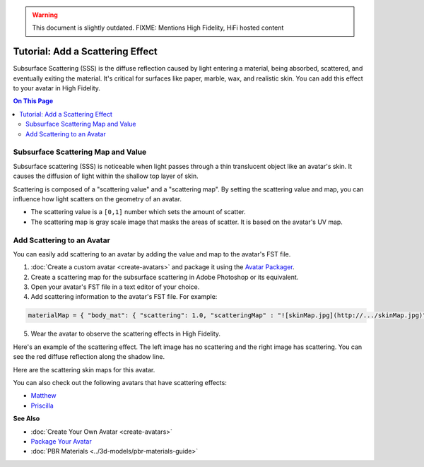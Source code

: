 .. warning::
    This document is slightly outdated.
    FIXME: Mentions High Fidelity, HiFi hosted content

####################################
Tutorial: Add a Scattering Effect
####################################

Subsurface Scattering (SSS) is the diffuse reflection caused by light entering a material, being absorbed, scattered, and eventually exiting the material. It's critical for surfaces like paper, marble, wax, and realistic skin. You can add this effect to your avatar in High Fidelity.

.. contents:: On This Page
    :depth: 2

---------------------------------------
Subsurface Scattering Map and Value
---------------------------------------

Subsurface scattering (SSS) is noticeable when light passes through a thin translucent object like an avatar's skin. It causes the diffusion of light within the shallow top layer of skin. 

Scattering is composed of a "scattering value" and a "scattering map". By setting the scattering value and map, you can influence how light scatters on the geometry of an avatar. 

+ The scattering value is a ``[0,1]`` number which sets the amount of scatter. 
+ The scattering map is gray scale image that masks the areas of scatter. It is based on the avatar's UV map.

-------------------------------------
Add Scattering to an Avatar
-------------------------------------

You can easily add scattering to an avatar by adding the value and map to the avatar's FST file. 

1. :doc:`Create a custom avatar <create-avatars>` and package it using the `Avatar Packager <create-avatars.html#package-your-avatar>`_.
2. Create a scattering map for the subsurface scattering in Adobe Photoshop or its equivalent.
3. Open your avatar's FST file in a text editor of your choice.
4. Add scattering information to the avatar's FST file. For example:

.. code::

   materialMap = { "body_mat": { "scattering": 1.0, "scatteringMap" : "![skinMap.jpg](http://.../skinMap.jpg)" } }

5. Wear the avatar to observe the scattering effects in High Fidelity.

Here's an example of the scattering effect. The left image has no scattering and the right image has scattering. You can see the red diffuse reflection along the shadow line.

.. rst-class:: center-cell

    +--------------------------------------+-----------------------------------+
    |             No Scattering            |             Scattering            |
    +--------------------------------------+-----------------------------------+
    | .. image:: _images/no-scattering.png | .. image:: _images/scattering.png |
    +--------------------------------------+-----------------------------------+


Here are the scattering skin maps for this avatar.   

.. rst-class:: center-cell

    +--------------------------------------+-----------------------------------+
    | .. image:: _images/skin-map.png      | .. image:: _images/skin-map-2.png |
    +--------------------------------------+-----------------------------------+

You can also check out the following avatars that have scattering effects:

+ `Matthew <https://hifi-public.s3.amazonaws.com/sam/models/skinRenderingTest/matthew/matthew.fst>`_ 
+ `Priscilla <https://hifi-public.s3.amazonaws.com/sam/models/skinRenderingTest/priscilla/priscilla.fst>`_

**See Also**

+ :doc:`Create Your Own Avatar <create-avatars>`
+ `Package Your Avatar <create-avatars.html#package-your-avatar>`_
+ :doc:`PBR Materials <../3d-models/pbr-materials-guide>`

